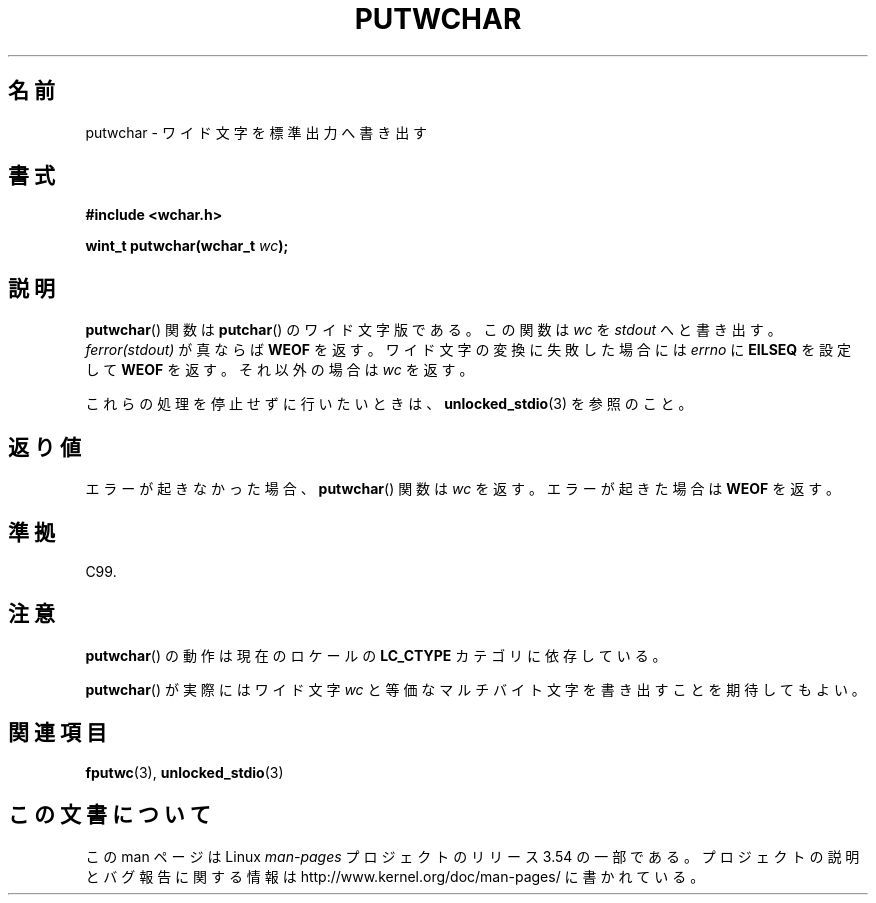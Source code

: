 .\" Copyright (c) Bruno Haible <haible@clisp.cons.org>
.\"
.\" %%%LICENSE_START(GPLv2+_DOC_ONEPARA)
.\" This is free documentation; you can redistribute it and/or
.\" modify it under the terms of the GNU General Public License as
.\" published by the Free Software Foundation; either version 2 of
.\" the License, or (at your option) any later version.
.\" %%%LICENSE_END
.\"
.\" References consulted:
.\"   GNU glibc-2 source code and manual
.\"   Dinkumware C library reference http://www.dinkumware.com/
.\"   OpenGroup's Single UNIX specification
.\"      http://www.UNIX-systems.org/online.html
.\"   ISO/IEC 9899:1999
.\"
.\"*******************************************************************
.\"
.\" This file was generated with po4a. Translate the source file.
.\"
.\"*******************************************************************
.\"
.\" Japanese Version Copyright (c) 1999 HANATAKA Shinya
.\"         all rights reserved.
.\" Translated Tue Jan 11 00:55:58 JST 2000
.\"         by HANATAKA Shinya <hanataka@abyss.rim.or.jp>
.\" Updated Sat Nov  3 JST 2001 by Kentaro Shirakata <argrath@ub32.org>
.\"
.TH PUTWCHAR 3 1999\-07\-25 GNU "Linux Programmer's Manual"
.SH 名前
putwchar \- ワイド文字を標準出力へ書き出す
.SH 書式
.nf
\fB#include <wchar.h>\fP
.sp
\fBwint_t putwchar(wchar_t \fP\fIwc\fP\fB);\fP
.fi
.SH 説明
\fBputwchar\fP()  関数は \fBputchar\fP()  のワイド文字版である。 この関数は \fIwc\fP を \fIstdout\fP
へと書き出す。\fIferror(stdout)\fP が 真ならば \fBWEOF\fP を返す。ワイド文字の変換に失敗した場合には \fIerrno\fP に
\fBEILSEQ\fP を設定して \fBWEOF\fP を返す。それ以外の場合は \fIwc\fP を返す。
.PP
これらの処理を停止せずに行いたいときは、 \fBunlocked_stdio\fP(3) を参照のこと。
.SH 返り値
エラーが起きなかった場合、 \fBputwchar\fP()  関数は \fIwc\fP を返す。 エラーが起きた場合は \fBWEOF\fP を返す。
.SH 準拠
C99.
.SH 注意
\fBputwchar\fP()  の動作は現在のロケールの \fBLC_CTYPE\fP カテゴリに依存している。
.PP
\fBputwchar\fP()  が実際にはワイド文字 \fIwc\fP と等価なマルチバイト文字を 書き出すことを期待してもよい。
.SH 関連項目
\fBfputwc\fP(3), \fBunlocked_stdio\fP(3)
.SH この文書について
この man ページは Linux \fIman\-pages\fP プロジェクトのリリース 3.54 の一部
である。プロジェクトの説明とバグ報告に関する情報は
http://www.kernel.org/doc/man\-pages/ に書かれている。
